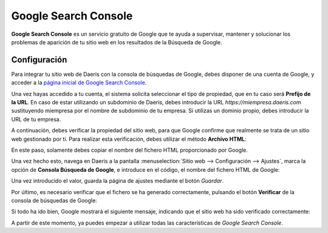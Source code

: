 =====================
Google Search Console
=====================

**Google Search Console** es un servicio gratuito de Google que te ayuda a supervisar, mantener y solucionar los problemas
de aparición de tu sitio web en los resultados de la Búsqueda de Google.

Configuración
=============

Para integrar tu sitio web de Daeris con la consola de búsquedas de Google, debes disponer de una cuenta de Google, y
acceder a la `página inicial de Google Search Console <http://www.google.com/webmasters/tools/>`_.

Una vez hayas accedido a tu cuenta, el sistema solicita seleccionar el tipo de propiedad, que en tu caso será **Prefijo de la URL**.
En caso de estar utilizando un subdominio de Daeris, debes introducir la URL `https://miempresa.daeris.com` sustituyendo
miempresa por el nombre de subdominio de tu empresa. Si utilizas un dominio propio, debes introducir la URL de tu empresa.

.. image:: google_search_console/google-search-console.png
   :align: center
   :alt: Google Search Console

.. seealso::
   * :ref:`sitios_web/publicar/personalizar_nombre_dominio`

A continuación, debes verificar la propiedad del sitio web, para que Google confirme que realmente se trata de un sitio
web gestionado por ti. Para realizar esta verificación, debes utilizar el método **Archivo HTML**:

.. image:: google_search_console/google-search-console-2.png
   :align: center
   :alt: Google Search Console (2)

En este paso, solamente debes copiar el nombre del fichero HTML proporcionado por Google.

Una vez hecho esto, navega en Daeris a la pantalla :menuselection:`Sitio web --> Configuración --> Ajustes`, marca la
opción de **Consola Búsqueda de Google**, e introduce en el código, el nombre del fichero HTML de Google:

.. image:: google_search_console/google-search-console-3.png
   :align: center
   :alt: Google Search Console (3)

Una vez introducido el valor, guarda la página de ajustes mediante el botón *Guardar*.

Por último, es necesario verificar que el fichero se ha generado correctamente, pulsando el botón **Verificar** de la
consola de búsquedas de Google:

.. image:: google_search_console/google-search-console-4.png
   :align: center
   :alt: Google Search Console (4)

Si todo ha ido bien, Google mostrará el siguiente mensaje, indicando que el sitio web ha sido verificado correctamente:

.. image:: google_search_console/google-search-console-5.png
   :align: center
   :alt: Google Search Console (5)

A partir de este momento, ya puedes empezar a utilizar todas las características de *Google Search Console*.